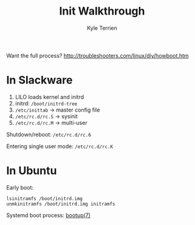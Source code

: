#+title: Init Walkthrough
#+author: Kyle Terrien
#+options: ^:{}

Want the full process?
http://troubleshooters.com/linux/diy/howboot.htm

* In Slackware

1. LILO loads kernel and initrd
2. initrd: =/boot/initrd-tree=
3. =/etc/inittab= -> master config file
4. =/etc/rc.d/rc.S= -> sysinit
5. =/etc/rc.d/rc.M= -> multi-user

Shutdown/reboot: =/etc/rc.d/rc.6=

Entering single user mode: =/etc/rc.d/rc.K=

* In Ubuntu

Early boot:

: lsinitramfs /boot/initrd.img
: unmkinitramfs /boot/initrd.img initramfs

Systemd boot process: [[https://www.freedesktop.org/software/systemd/man/bootup.html][bootup(7)]]
